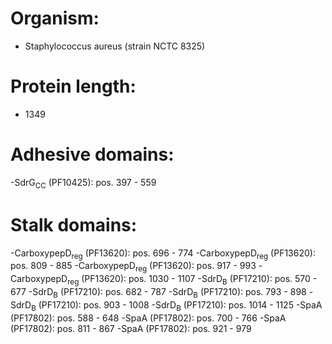 * Organism:
- Staphylococcus aureus (strain NCTC 8325)
* Protein length:
- 1349
* Adhesive domains:
-SdrG_C_C (PF10425): pos. 397 - 559
* Stalk domains:
-CarboxypepD_reg (PF13620): pos. 696 - 774
-CarboxypepD_reg (PF13620): pos. 809 - 885
-CarboxypepD_reg (PF13620): pos. 917 - 993
-CarboxypepD_reg (PF13620): pos. 1030 - 1107
-SdrD_B (PF17210): pos. 570 - 677
-SdrD_B (PF17210): pos. 682 - 787
-SdrD_B (PF17210): pos. 793 - 898
-SdrD_B (PF17210): pos. 903 - 1008
-SdrD_B (PF17210): pos. 1014 - 1125
-SpaA (PF17802): pos. 588 - 648
-SpaA (PF17802): pos. 700 - 766
-SpaA (PF17802): pos. 811 - 867
-SpaA (PF17802): pos. 921 - 979

